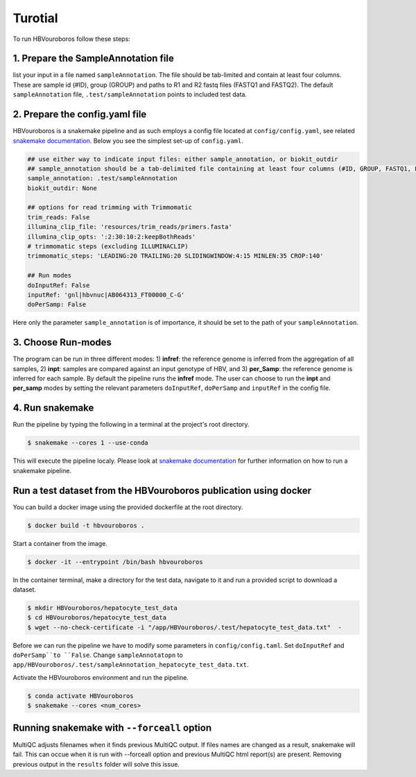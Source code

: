 .. _Tutorial:

Turotial
------------

To run HBVouroboros follow these steps:


1. Prepare the SampleAnnotation file
#################################

list your input in a file named ``sampleAnnotation``. The file should be tab-limited and contain at least four columns. These are sample id (#ID), group (GROUP) and paths to R1 and R2 fastq files (FASTQ1 and FASTQ2). The default ``sampleAnnotation`` file, ``.test/sampleAnnotation`` points to included test data.


2. Prepare the config.yaml file
###############################

HBVouroboros is a snakemake pipeline and as such employs a config file located at ``config/config.yaml``, see related `snakemake documentation <https://snakemake.readthedocs.io/en/stable/snakefiles/configuration.html>`_. Below you see the simplest set-up of ``config.yaml``.



.. code-block:: python

   ## use either way to indicate input files: either sample_annotation, or biokit_outdir
   ## sample_annotation should be a tab-delimited file containing at least four columns (#ID, GROUP, FASTQ1, FASTQ2)
   sample_annotation: .test/sampleAnnotation
   biokit_outdir: None

   ## options for read trimming with Trimmomatic
   trim_reads: False
   illumina_clip_file: 'resources/trim_reads/primers.fasta'
   illumina_clip_opts: ':2:30:10:2:keepBothReads'
   # trimmomatic steps (excluding ILLUMINACLIP)
   trimmomatic_steps: 'LEADING:20 TRAILING:20 SLIDINGWINDOW:4:15 MINLEN:35 CROP:140'
   
   ## Run modes
   doInputRef: False
   inputRef: 'gnl|hbvnuc|AB064313_FT00000_C-G'
   doPerSamp: False
   

Here only the parameter ``sample_annotation`` is of importance, it should be set to the path of your ``sampleAnnotation``. 


3. Choose Run-modes
###################

The program can be run in three different modes: 1) **infref**: the reference genome is inferred from the aggregation of all samples, 2) **inpt**: samples are compared against an input genotype of HBV, and 3) **per_Samp**: the reference genome is inferred for each sample. By default the pipeline runs the **infref** mode. The user can choose to run the **inpt** and **per_samp** modes by setting the relevant parameters ``doInputRef``, ``doPerSamp`` and ``inputRef`` in the config file.
 


4. Run snakemake
################

Run the pipeline by typing the following in a terminal at the project's root directory.

.. code-block:: console

   $ snakemake --cores 1 --use-conda

This will execute the pipeline localy. Please look at `snakemake documentation <https://snakemake.readthedocs.io/en/stable/executing/cli.html>`_ for further information on how to run a snakemake pipeline.

Run a test dataset from the HBVouroboros publication using docker
################################################################

You can build a docker image using the provided dockerfile at the root directory.

.. code-block:: console

   $ docker build -t hbvouroboros .

Start a container from the image.

.. code-block:: console

   $ docker -it --entrypoint /bin/bash hbvouroboros

In the container terminal, make a directory for the test data, navigate to it and run a provided script to download a dataset.

.. code-block:: console
	
   $ mkdir HBVouroboros/hepatocyte_test_data
   $ cd HBVouroboros/hepatocyte_test_data
   $ wget --no-check-certificate -i "/app/HBVouroboros/.test/hepatocyte_test_data.txt"  -

Before we can run the pipeline we have to modify some parameters in ``config/config.taml``. Set ``doInputRef`` and ``doPerSamp``to ``False``. Change ``sampleAnnotatopn`` to ``app/HBVouroboros/.test/sampleAnnotation_hepatocyte_test_data.txt``. 


Activate the HBVouroboros environment and run the pipeline.

.. code-block:: console

   $ conda activate HBVouroboros
   $ snakemake --cores <num_cores> 



Running snakemake with ``--forceall`` option
############################################

MultiQC adjusts filenames when it finds previous MultiQC output. If files names are changed as a result, snakemake will fail. This can occue when it is run with --forceall option and previous MultiQC html report(s) are present. Removing previous output in the ``results`` folder will solve this issue.


